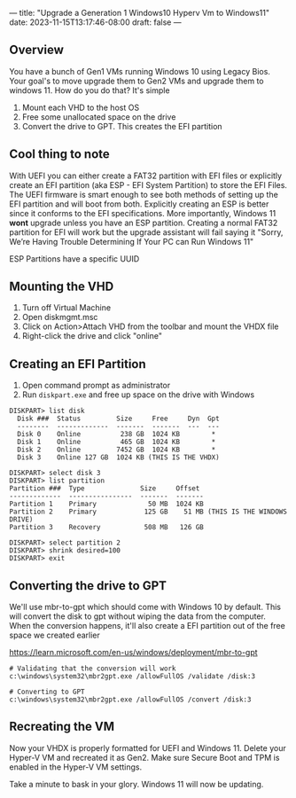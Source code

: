 ---
title: "Upgrade a Generation 1 Windows10 Hyperv Vm to Windows11"
date: 2023-11-15T13:17:46-08:00
draft: false
---

** Overview
You have a bunch of Gen1 VMs running Windows 10 using Legacy
Bios. Your goal's to move upgrade them to Gen2 VMs and upgrade them to
windows 11. How do you do that? It's simple

1. Mount each VHD to the host OS
2. Free some unallocated space on the drive
3. Convert the drive to GPT. This creates the EFI partition

** Cool thing to note
With UEFI you can either create a FAT32 partition with EFI files or
explicitly create an EFI partition (aka ESP - EFI System Partition) to
store the EFI Files. The UEFI firmware is smart enough to see both
methods of setting up the EFI partition and will boot from
both. Explicitly creating an ESP is better since it conforms to the
EFI specifications. More importantly, Windows 11 *wont* upgrade unless
you have an ESP partition. Creating a normal FAT32 partition for EFI
will work but the upgrade assistant will fail saying it "Sorry, We’re
Having Trouble Determining If Your PC can Run Windows 11"

ESP Partitions have a specific UUID

** Mounting the VHD
1. Turn off Virtual Machine
2. Open diskmgmt.msc
3. Click on Action>Attach VHD from the toolbar and mount the VHDX file
4. Right-click the drive and click "online"

** Creating an EFI Partition
1. Open command prompt as administrator
2. Run ~diskpart.exe~ and free up space on the drive with Windows

#+begin_src
DISKPART> list disk 
  Disk ###  Status         Size     Free     Dyn  Gpt
  --------  -------------  -------  -------  ---  ---
  Disk 0    Online          238 GB  1024 KB        *
  Disk 1    Online          465 GB  1024 KB        *
  Disk 2    Online         7452 GB  1024 KB        *
  Disk 3    Online 127 GB  1024 KB (THIS IS THE VHDX)

DISKPART> select disk 3
DISKPART> list partition
Partition ###  Type              Size     Offset
-------------  ----------------  -------  -------
Partition 1    Primary             50 MB  1024 KB
Partition 2    Primary            125 GB    51 MB (THIS IS THE WINDOWS DRIVE)
Partition 3    Recovery           508 MB   126 GB

DISKPART> select partition 2
DISKPART> shrink desired=100
DISKPART> exit
#+end_src

** Converting the drive to GPT
We'll use mbr-to-gpt which should come with Windows 10 by
default. This will convert the disk to gpt without wiping the data
from the computer. When the conversion happens, it'll also create a
EFI partition out of the free space we created earlier

https://learn.microsoft.com/en-us/windows/deployment/mbr-to-gpt

#+begin_src 
# Validating that the conversion will work
c:\windows\system32\mbr2gpt.exe /allowFullOS /validate /disk:3

# Converting to GPT
c:\windows\system32\mbr2gpt.exe /allowFullOS /convert /disk:3
#+end_src

** Recreating the VM
Now your VHDX is properly formatted for UEFI and Windows 11. Delete
your Hyper-V VM and recreated it as Gen2. Make sure Secure Boot and
TPM is enabled in the Hyper-V VM settings.

Take a minute to bask in your glory. Windows 11 will now be updating.
